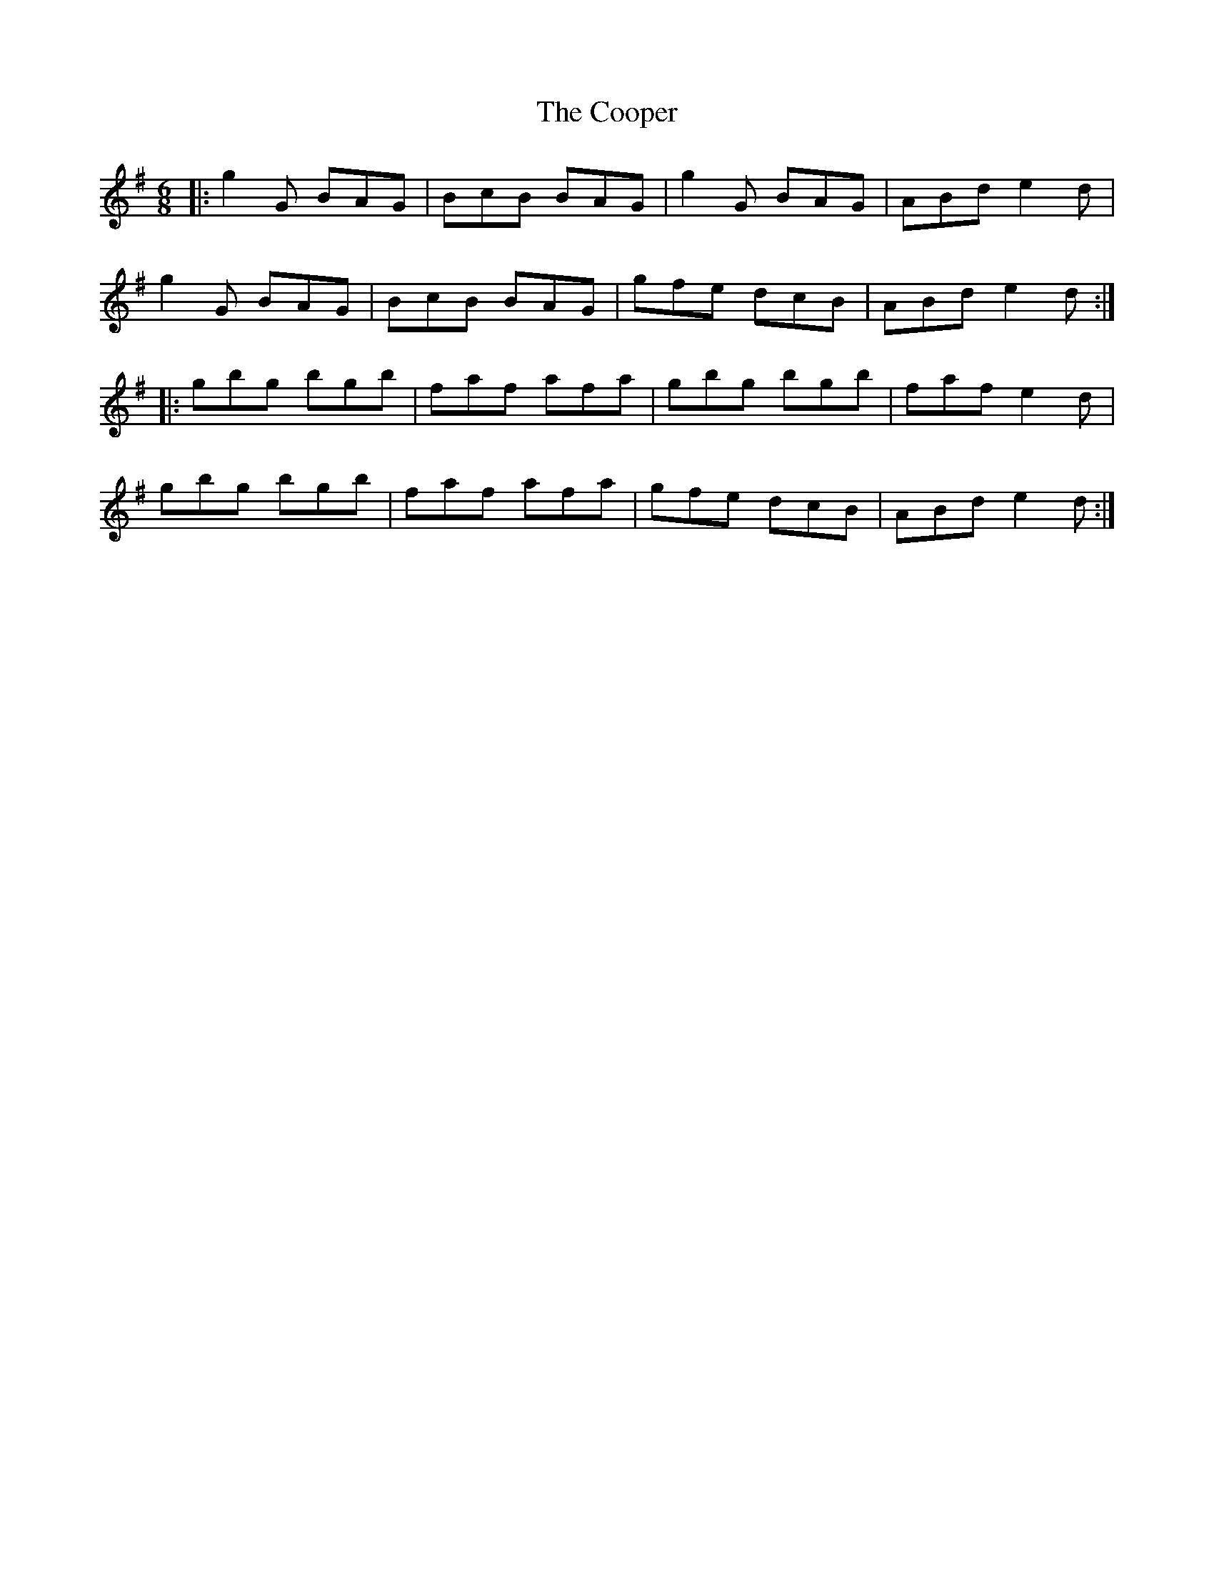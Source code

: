 X: 8213
T: Cooper, The
R: jig
M: 6/8
K: Gmajor
|:g2G BAG|BcB BAG|g2 G BAG|ABd e2d|
g2G BAG|BcB BAG|gfe dcB|ABd e2d:|
|:gbg bgb|faf afa|gbg bgb|faf e2d|
gbg bgb|faf afa|gfe dcB|ABd e2d:|

